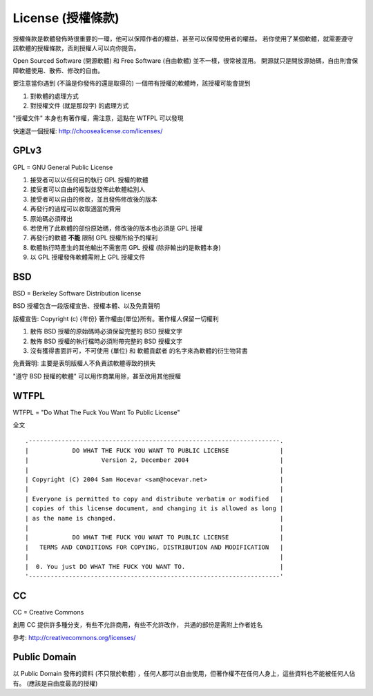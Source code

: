 ==================
License (授權條款)
==================
授權條款是軟體發佈時很重要的一環，他可以保障作者的權益，甚至可以保障使用者的權益。
若你使用了某個軟體，就需要遵守該軟體的授權條款，否則授權人可以向你提告。

Open Sourced Software (開源軟體) 和 Free Software (自由軟體) 並不一樣，很常被混用。
開源就只是開放源始碼，自由則會保障軟體使用、散佈、修改的自由。

要注意當你遇到 (不論是你發佈的還是取得的) 一個帶有授權的軟體時，該授權可能會提到

1.  對軟體的處理方式
2.  對授權文件 (就是那段字) 的處理方式

"授權文件" 本身也有著作權，需注意，這點在 WTFPL 可以發現

快速選一個授權: http://choosealicense.com/licenses/


GPLv3
------
GPL = GNU General Public License

1.  接受者可以以任何目的執行 GPL 授權的軟體
2.  接受者可以自由的複製並發佈此軟體給別人
3.  接受者可以自由的修改，並且發佈修改後的版本
4.  再發行的過程可以收取適當的費用
5.  原始碼必須釋出
6.  若使用了此軟體的部份原始碼，修改後的版本也必須是 GPL 授權
7.  再發行的軟體 **不能** 限制 GPL 授權所給予的權利
8.  軟體執行時產生的其他輸出不需套用 GPL 授權 (除非輸出的是軟體本身)
9.  以 GPL 授權發佈軟體需附上 GPL 授權文件


BSD
----
BSD = Berkeley Software Distribution license

BSD 授權包含一段版權宣告、授權本體、以及免責聲明

版權宣告: Copyright (c) {年份} 著作權由{單位}所有。著作權人保留一切權利

1.  散佈 BSD 授權的原始碼時必須保留完整的 BSD 授權文字
2.  散佈 BSD 授權的執行檔時必須附帶完整的 BSD 授權文字
3.  沒有獲得書面許可，不可使用 {單位} 和 軟體貢獻者 的名字來為軟體的衍生物背書

免責聲明: 主要是表明版權人不負責該軟體導致的損失

"遵守 BSD 授權的軟體" 可以用作商業用除，甚至改用其他授權


WTFPL
------
WTFPL = "Do What The Fuck You Want To Public License"

全文 ::

    .---------------------------------------------------------------------.
    |            DO WHAT THE FUCK YOU WANT TO PUBLIC LICENSE              |
    |                    Version 2, December 2004                         |
    |                                                                     |
    | Copyright (C) 2004 Sam Hocevar <sam@hocevar.net>                    |
    |                                                                     |
    | Everyone is permitted to copy and distribute verbatim or modified   |
    | copies of this license document, and changing it is allowed as long |
    | as the name is changed.                                             |
    |                                                                     |
    |            DO WHAT THE FUCK YOU WANT TO PUBLIC LICENSE              |
    |   TERMS AND CONDITIONS FOR COPYING, DISTRIBUTION AND MODIFICATION   |
    |                                                                     |
    |  0. You just DO WHAT THE FUCK YOU WANT TO.                          |
    '---------------------------------------------------------------------'

CC
---
CC = Creative Commons

創用 CC 提供許多種分支，有些不允許商用，有些不允許改作，
共通的部份是需附上作者姓名

參考: http://creativecommons.org/licenses/


Public Domain
--------------
以 Public Domain 發佈的資料 (不只限於軟體) ，任何人都可以自由使用，但著作權不在任何人身上，這些資料也不能被任何人佔有。
(應該是自由度最高的授權)

